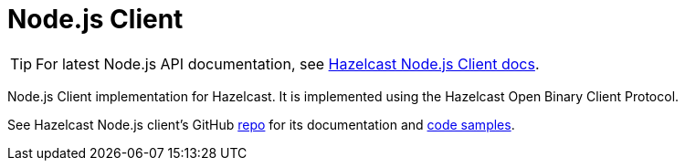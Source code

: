 = Node.js Client
:page-api-reference: http://hazelcast.github.io/hazelcast-nodejs-client/api/{page-latest-supported-nodejs-client}/docs/

TIP: For latest Node.js API documentation, see http://hazelcast.github.io/hazelcast-nodejs-client/api/{page-latest-supported-nodejs-client}/docs/[Hazelcast Node.js Client docs].

Node.js Client implementation for Hazelcast. It is implemented using the Hazelcast Open Binary Client Protocol.

See Hazelcast Node.js client's GitHub https://github.com/hazelcast/hazelcast-nodejs-client[repo^]
for its documentation and https://github.com/hazelcast/hazelcast-nodejs-client/tree/master/code_samples[code samples^].